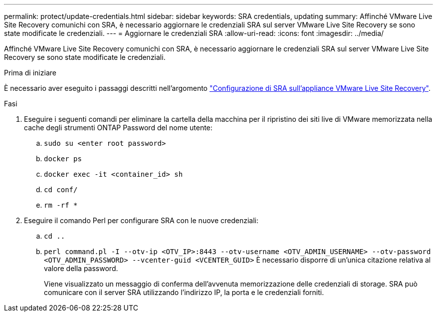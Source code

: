 ---
permalink: protect/update-credentials.html 
sidebar: sidebar 
keywords: SRA credentials, updating 
summary: Affinché VMware Live Site Recovery comunichi con SRA, è necessario aggiornare le credenziali SRA sul server VMware Live Site Recovery se sono state modificate le credenziali. 
---
= Aggiornare le credenziali SRA
:allow-uri-read: 
:icons: font
:imagesdir: ../media/


[role="lead"]
Affinché VMware Live Site Recovery comunichi con SRA, è necessario aggiornare le credenziali SRA sul server VMware Live Site Recovery se sono state modificate le credenziali.

.Prima di iniziare
È necessario aver eseguito i passaggi descritti nell'argomento link:../protect/configure-on-srm-appliance.html["Configurazione di SRA sull'appliance VMware Live Site Recovery"].

.Fasi
. Eseguire i seguenti comandi per eliminare la cartella della macchina per il ripristino dei siti live di VMware memorizzata nella cache degli strumenti ONTAP Password del nome utente:
+
.. `sudo su <enter root password>`
.. `docker ps`
.. `docker exec -it <container_id> sh`
.. `cd conf/`
.. `rm -rf *`


. Eseguire il comando Perl per configurare SRA con le nuove credenziali:
+
.. `cd ..`
.. `perl command.pl -I --otv-ip <OTV_IP>:8443 --otv-username <OTV_ADMIN_USERNAME> --otv-password <OTV_ADMIN_PASSWORD> --vcenter-guid <VCENTER_GUID>` È necessario disporre di un'unica citazione relativa al valore della password.
+
Viene visualizzato un messaggio di conferma dell'avvenuta memorizzazione delle credenziali di storage. SRA può comunicare con il server SRA utilizzando l'indirizzo IP, la porta e le credenziali forniti.




